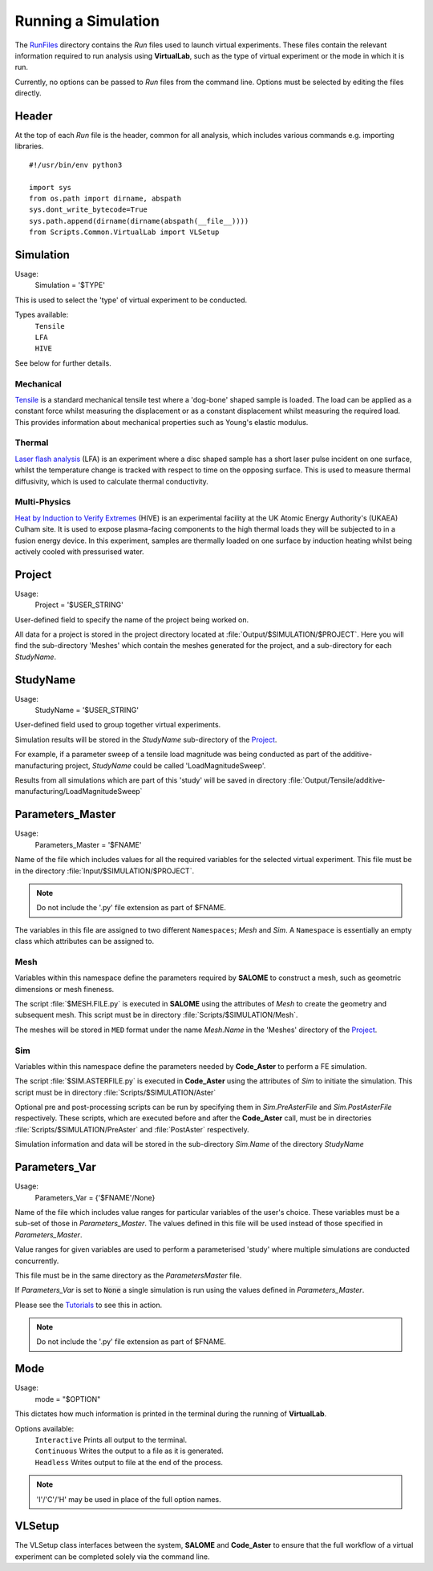 Running a Simulation
====================

The `RunFiles <structure.html#runfiles>`_ directory contains the *Run* files used to launch virtual experiments. These files contain the relevant information required to run analysis using **VirtualLab**, such as the type of virtual experiment or the mode in which it is run.

Currently, no options can be passed to *Run* files from the command line. Options must be selected by editing the files directly. 

Header
******

At the top of each *Run* file is the header, common for all analysis, which includes various commands e.g. importing libraries. ::

  #!/usr/bin/env python3
  
  import sys
  from os.path import dirname, abspath
  sys.dont_write_bytecode=True
  sys.path.append(dirname(dirname(abspath(__file__))))
  from Scripts.Common.VirtualLab import VLSetup

Simulation
**********

Usage:
  Simulation = '$TYPE'

This is used to select the 'type' of virtual experiment to be conducted.

Types available:
   | ``Tensile``
   | ``LFA``
   | ``HIVE``

See below for further details.

Mechanical
##########

`Tensile <virtual_exp.html#tensile-testing>`_ is a standard mechanical tensile test where a 'dog-bone' shaped sample is loaded. The load can be applied as a constant force whilst measuring the displacement or as a constant displacement whilst measuring the required load. This provides information about mechanical properties such as Young's elastic modulus.

Thermal
#######

`Laser flash analysis <virtual_exp.html#laser-flash-analysis>`_ (LFA) is an experiment where a disc shaped sample has a short laser pulse incident on one surface, whilst the temperature change is tracked with respect to time on the opposing surface. This is used to measure thermal diffusivity, which is used to calculate thermal conductivity.

Multi-Physics
#############

`Heat by Induction to Verify Extremes <virtual_exp.html#hive>`_ (HIVE) is an experimental facility at the UK Atomic Energy Authority's (UKAEA) Culham site. It is used to expose plasma-facing components to the high thermal loads they will be subjected to in a fusion energy device. In this experiment, samples are thermally loaded on one surface by induction heating whilst being actively cooled with pressurised water.


Project
*******
Usage:
  Project = '$USER_STRING'

User-defined field to specify the name of the project being worked on. 

All data for a project is stored in the project directory located at :file:`Output/$SIMULATION/$PROJECT`. Here you will find the sub-directory 'Meshes' which contain the meshes generated for the project, and a sub-directory for each *StudyName*.


StudyName
*********

Usage: 
  StudyName = '$USER_STRING'
  
User-defined field used to group together virtual experiments.

Simulation results will be stored in the *StudyName* sub-directory of the `Project`_.

For example, if a parameter sweep of a tensile load magnitude was being conducted as part of the additive-manufacturing project, *StudyName* could be called 'LoadMagnitudeSweep'.

Results from all simulations which are part of this 'study' will be saved in directory :file:`Output/Tensile/additive-manufacturing/LoadMagnitudeSweep`

Parameters_Master
*****************

Usage:
  Parameters_Master = '$FNAME'

Name of the file which includes values for all the required variables for the selected virtual experiment. This file must be in the directory :file:`Input/$SIMULATION/$PROJECT`.

.. note:: Do not include the '.py' file extension as part of $FNAME.

The variables in this file are assigned to two different ``Namespaces``; *Mesh* and *Sim*. A ``Namespace`` is essentially an empty class which attributes can be assigned to.  

Mesh
####

Variables within this namespace define the parameters required by **SALOME** to construct a mesh, such as geometric dimensions or mesh fineness.

The script :file:`$MESH.FILE.py` is executed in **SALOME** using the attributes of *Mesh* to create the geometry and subsequent mesh. This script must be in directory :file:`Scripts/$SIMULATION/Mesh`.

The meshes will be stored in ``MED`` format under the name *Mesh.Name* in the 'Meshes' directory of the `Project`_.

Sim
###

Variables within this namespace define the parameters needed by **Code_Aster** to perform a FE simulation.

The script :file:`$SIM.ASTERFILE.py` is executed in **Code_Aster** using the attributes of *Sim* to initiate the simulation. This script must be in directory :file:`Scripts/$SIMULATION/Aster`

Optional pre and post-processing scripts can be run by specifying them in *Sim.PreAsterFile* and *Sim.PostAsterFile* respectively. These scripts, which are executed before and after the **Code_Aster** call, must be in directories :file:`Scripts/$SIMULATION/PreAster` and :file:`PostAster` respectively. 

Simulation information and data will be stored in the sub-directory *Sim.Name* of the directory *StudyName*

Parameters_Var
**************

Usage:
  Parameters_Var = {'$FNAME'/None}

Name of the file which includes value ranges for particular variables of the user's choice. These variables must be a sub-set of those in *Parameters_Master*. The values defined in this file will be used instead of those specified in *Parameters_Master*.

Value ranges for given variables are used to perform a parameterised 'study' where multiple simulations are conducted concurrently. 

This file must be in the same directory as the *ParametersMaster* file.

If *Parameters_Var* is set to :code:`None` a single simulation is run using the values defined in *Parameters_Master*. 

Please see the `Tutorials <examples.html>`_ to see this in action.

.. note:: Do not include the '.py' file extension as part of $FNAME.

Mode
****

Usage:
  mode = "$OPTION"

This dictates how much information is printed in the terminal during the running of **VirtualLab**. 

Options available:
   | ``Interactive`` Prints all output to the terminal.
   | ``Continuous`` Writes the output to a file as it is generated.
   | ``Headless`` Writes output to file at the end of the process.

.. note:: 'I'/'C'/'H' may be used in place of the full option names.

VLSetup
*******

.. class:: VLSetup

  The VLSetup class interfaces between the system, **SALOME** and **Code_Aster** to ensure that the full workflow of a virtual experiment can be completed solely via the command line. 

  .. attribute:: __init__(Simulation, Project,StudyName,Parameters_Master, Parameters_Var, Mode, port=None)

    The variables detailed above are passed as arguments, making it possible to differentiate between different virtual experiments and how results are to be stored.

      | ``port`` int (optional)
      |     Specify a port number on which **SALOME** is open. This will save the time required to open & close an instance of **SALOME** in **VirtualLab**. An instance is usually opened on ports starting at 2810. Default is None.

  .. attribute:: Create(RunMesh=True, RunSim=True)

    This function is responsible for checking that all defined files exist in the expected location. These include *Parameters_Master* and *Parameters_Var* and the files specified therein  (``Mesh.File``, ``Sim.PreAsterFile``, ``Sim.AsterFile``, ``Sim.PostAsterFile``). Once this is satisfied, output directories are created for the results, and the necessary files are created to produce mesh(es) and run simulation(s).

      | ``RunMesh`` bool (optional)
      |   Indicates whether or not the meshing routine will be run. Default is True.
      | ``RunSim``  bool (optional)
      |   Indicates whether or not the simulation routine will be run. Default is True.

  .. attribute:: Mesh(ShowMesh=False, MeshCheck=None)

    This function is the meshing routine. The mesh(es) defined using ``Mesh`` in *Parameters_Master* and *Parameters_Var* are created and saved to the sub-directory 'Meshes' in the project directory along with a file detailing the variables used for their creation. If RunMesh is set to False in 'Create' then this routine is skipped. This may be useful when different simulation parameters are to be used on a pre-existing mesh

      | ``ShowMesh`` bool (optional)
      |   Indicates whether or not to open created mesh(es) in the **SALOME** GUI for visualisation to assess their suitability. VirtualLab will terminate once the GUI is closed and no simulation will be carried out. Default is False.
      | ``MeshCheck`` '$MESH_NAME' (optional)
      |   '$MESH_NAME' is constructed in the **SALOME** GUI for debugging. Default is None.

  .. attribute:: Sim(RunPreAster=True,RunAster=True,RunPostAster=True,ShowRes=False,ncpus=1,memory=2,mpi_nbcpu=1,mpi_nbnoeud=1)

    This function is the simulation routine. The simulation(s) defined using ``Sim`` in *Parameters_Master* and *Parameters_Var* are carried out with the results saved to the sub-directory '$STUDYNAME' in the project directory. This routine also runs the pre and post-processing scripts, if they are provided. If RunSim is set to False in 'Create' then this routine is skipped. 

      | ``RunPreAster`` bool (optional)
      |   Indicates whether or not to run the optional pre-processing script provided in `Sim.PreAsterFile`. Default is True.
      | ``RunAster`` bool (optional)
      |   Indicates whether or not to run the **Code_Aster** script provided in ``Sim.AsterFile``. Default is True.
      | ``RunPostAster`` bool (optional)
      |   Indicates whether or not to run the optional post-processing script provided in ``Sim.PostAsterFile``. Default is True.
      | ``ShowRes`` bool (optional)
      |   Visualises the .rmed results file(s) produced by **Code_Aster** through the **ParaVis** module in **SALOME**. Default is False.
      | ``ncpus`` int (optional)
      |   Number of processors used by the solver 'MULT_FRONT' in **Code_Aster**. Default is 1.
      | ``memory`` float (optional)
      |   Number of GBs of memory allocated to **Code_Aster** for simulations. Default is 2.
      | ``mpi_nbcpu`` int (optional)
      |   Number of cpus cores for MPI parallelism. Default is 1.
      | ``mpi_nbnoeud`` int (optional)
      |   Number of nodes which mpi_nbnoeud are spread over. Default is 1.

    .. note:: The binary distribution of standalone **Code_Aster** and the version packaged with **Salome-Meca** does not make use of MPI. To use MPI with **Code_Aster** it must be compiled from source, in which case the solvers 'MUMPS' and 'PETSC' may be used.

    .. note:: ncpus and mpi_nbcpu will not conflict because only one value is used depending on the solver utilised. That is, if both variables are set, only one is passed to the solver.

  .. attribute:: Cleanup()

    This function removes all tmp directories created and closes the opened instance of **SALOME**.



